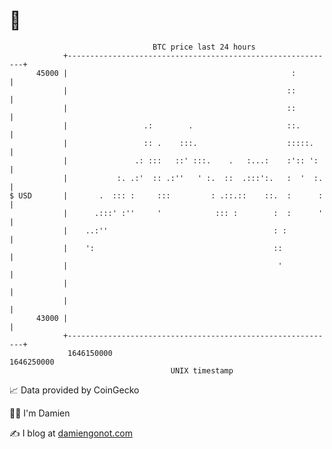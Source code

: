 * 👋

#+begin_example
                                   BTC price last 24 hours                    
               +------------------------------------------------------------+ 
         45000 |                                                  :         | 
               |                                                 ::         | 
               |                                                 ::         | 
               |                 .:        .                     ::.        | 
               |                 :: .    :::.                    :::::.     | 
               |               .: :::   ::' :::.    .   :...:    :':: ':    | 
               |           :. .:'  :: .:''   ' :.  ::  .:::':.   :  '  :.   | 
   $ USD       |       .  ::: :     :::         : .::.::    ::.  :      :   | 
               |      .:::' :''     '            ::: :        :  :      '   | 
               |    ..:''                                     : :           | 
               |    ':                                        ::            | 
               |                                               '            | 
               |                                                            | 
               |                                                            | 
         43000 |                                                            | 
               +------------------------------------------------------------+ 
                1646150000                                        1646250000  
                                       UNIX timestamp                         
#+end_example
📈 Data provided by CoinGecko

🧑‍💻 I'm Damien

✍️ I blog at [[https://www.damiengonot.com][damiengonot.com]]
